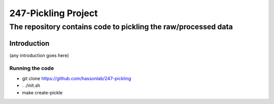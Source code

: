 ====================
247-Pickling Project
====================
---------------------------------------------------------------
The repository contains code to pickling the raw/processed data
---------------------------------------------------------------

Introduction
============

(any introduction goes here)

Running the code
----------------

- git clone https://github.com/hassonlab/247-pickling
- . ./init.sh
- make create-pickle